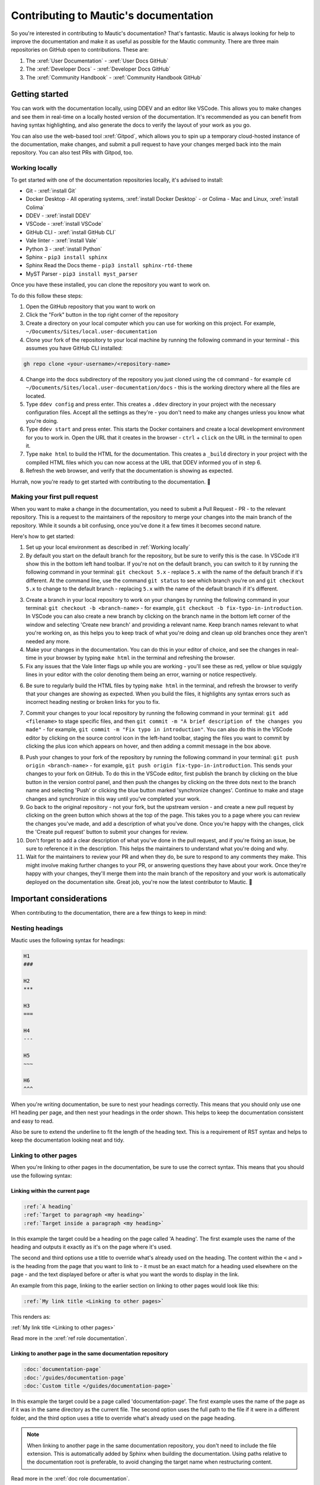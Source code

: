 Contributing to Mautic's documentation
######################################

So you're interested in contributing to Mautic's documentation? That's fantastic. Mautic is always looking for help to improve the documentation and make it as useful as possible for the Mautic community. There are three main repositories on GitHub open to contributions. These are:

1. The :xref:`User Documentation` - :xref:`User Docs GitHub` 
2. The :xref:`Developer Docs` - :xref:`Developer Docs GitHub`
3. The :xref:`Community Handbook` - :xref:`Community Handbook GitHub`

Getting started
***************

You can work with the documentation locally, using DDEV and an editor like VSCode. This allows you to make changes and see them in real-time on a locally hosted version of the documentation. It's recommended as you can benefit from having syntax highlighting, and also generate the docs to verify the layout of your work as you go.

You can also use the web-based tool :xref:`Gitpod`, which allows you to spin up a temporary cloud-hosted instance of the documentation, make changes, and submit a pull request to have your changes merged back into the main repository. You can also test PRs with Gitpod, too.

Working locally
===============

To get started with one of the documentation repositories locally, it's advised to install:

- Git - :xref:`install Git`
- Docker Desktop - All operating systems, :xref:`install Docker Desktop` - or Colima - Mac and Linux, :xref:`install Colima`
- DDEV - :xref:`install DDEV`
- VSCode - :xref:`install VSCode`
- GitHub CLI - :xref:`install GitHub CLI`
- Vale linter - :xref:`install Vale`
- Python 3 - :xref:`install Python`
- Sphinx - ``pip3 install sphinx``
- Sphinx Read the Docs theme - ``pip3 install sphinx-rtd-theme``
- MyST Parser - ``pip3 install myst_parser``

Once you have these installed, you can clone the repository you want to work on.

To do this follow these steps:

1. Open the GitHub repository that you want to work on
2. Click the "Fork" button in the top right corner of the repository
3. Create a directory on your local computer which you can use for working on this project. For example, ``~/Documents/Sites/local.user-documentation``
4. Clone your fork of the repository to your local machine by running the following command in your terminal - this assumes you have GitHub CLI installed:

.. code-block:: bash

    gh repo clone <your-username>/<repository-name>

4. Change into the docs subdirectory of the repository you just cloned using the ``cd`` command - for example ``cd ~/Documents/Sites/local.user-documentation/docs`` - this is the working directory where all the files are located.
5. Type ``ddev config`` and press enter. This creates a ``.ddev`` directory in your project with the necessary configuration files. Accept all the settings as they're - you don't need to make any changes unless you know what you're doing.
6. Type ``ddev start`` and press enter. This starts the Docker containers and create a local development environment for you to work in. Open the URL that it creates in the browser - ``ctrl`` + ``click`` on the URL in the terminal to open it.
7. Type ``make html`` to build the HTML for the documentation. This creates a ``_build`` directory in your project with the compiled HTML files which you can now access at the URL that DDEV informed you of in step 6.
8. Refresh the web browser, and verify that the documentation is showing as expected.

Hurrah, now you're ready to get started with contributing to the documentation. 🥳

Making your first pull request
==============================

When you want to make a change in the documentation, you need to submit a Pull Request - PR - to the relevant repository. This is a request to the maintainers of the repository to merge your changes into the main branch of the repository. While it sounds a bit confusing, once you've done it a few times it becomes second nature.

Here's how to get started:

1. Set up your local environment as described in :ref:`Working locally`

2. By default you start on the default branch for the repository, but be sure to verify this is the case. In VSCode it'll show this in the bottom left hand toolbar. If you're not on the default branch, you can switch to it by running the following command in your terminal: ``git checkout 5.x`` - replace ``5.x`` with the name of the default branch if it's different. At the command line, use the command ``git status`` to see which branch you're on and ``git checkout 5.x`` to change to the default branch - replacing ``5.x`` with the name of the default branch if it's different.

.. image:: images/change_branch.png
    :alt: VSCode screenshot showing how to change branches
    :width: 600px
    :align: center

3. Create a branch in your local repository to work on your changes by running the following command in your terminal: ``git checkout -b <branch-name>`` - for example, ``git checkout -b fix-typo-in-introduction``. In VSCode you can also create a new branch by clicking on the branch name in the bottom left corner of the window and selecting 'Create new branch' and providing a relevant name. Keep branch names relevant to what you're working on, as this helps you to keep track of what you're doing and clean up old branches once they aren't needed any more.

4. Make your changes in the documentation. You can do this in your editor of choice, and see the changes in real-time in your browser by typing ``make html`` in the terminal and refreshing the browser.

5. Fix any issues that the Vale linter flags up while you are working - you'll see these as red, yellow or blue squiggly lines in your editor with the color denoting them being an error, warning or notice respectively.
   
.. image:: images/vale_syntax_highlighter.png
    :alt: VSCode screenshot showing Vale linter errors
    :width: 600px
    :align: center

6. Be sure to regularly build the HTML files by typing ``make html`` in the terminal, and refresh the browser to verify that your changes are showing as expected. When you build the files, it highlights any syntax errors such as incorrect heading nesting or broken links for you to fix.

.. image:: images/rst_heading_too_short.png
    :alt: VSCode screenshot showing an error with an underline being too short
    :width: 600px
    :align: center

7. Commit your changes to your local repository by running the following command in your terminal: ``git add <filename>`` to stage specific files, and then ``git commit -m "A brief description of the changes you made"`` - for example, ``git commit -m "Fix typo in introduction"``. You can also do this in the VSCode editor by clicking on the source control icon in the left-hand toolbar, staging the files you want to commit by clicking the plus icon which appears on hover, and then adding a commit message in the box above.

.. image:: images/staging_changes.png
    :alt: VSCode screenshot showing how to stage and commit changes
    :width: 600px
    :align: center

8. Push your changes to your fork of the repository by running the following command in your terminal: ``git push origin <branch-name>`` - for example, ``git push origin fix-typo-in-introduction``. This sends your changes to your fork on GitHub. To do this in the VSCode editor, first publish the branch by clicking on the blue button in the version control panel, and then push the changes by clicking on the three dots next to the branch name and selecting 'Push' or clicking the blue button marked 'synchronize changes'.  Continue to make and stage changes and synchronize in this way until you've completed your work.

9. Go back to the original repository - not your fork, but the upstream version - and create a new pull request by clicking on the green button which shows at the top of the page. This takes you to a page where you can review the changes you've made, and add a description of what you've done. Once you're happy with the changes, click the 'Create pull request' button to submit your changes for review.

10. Don't forget to add a clear description of what you've done in the pull request, and if you're fixing an issue, be sure to reference it in the description. This helps the maintainers to understand what you're doing and why.

11. Wait for the maintainers to review your PR and when they do, be sure to respond to any comments they make. This might involve making further changes to your PR, or answering questions they have about your work. Once they're happy with your changes, they'll merge them into the main branch of the repository and your work is automatically deployed on the documentation site. Great job, you're now the latest contributor to Mautic. 🥳


Important considerations
************************

When contributing to the documentation, there are a few things to keep in mind:

Nesting headings
================

Mautic uses the following syntax for headings:

.. code-block:: rst

    H1
    ###

    H2
    ***

    H3
    ===

    H4
    ---

    H5
    ~~~

    H6
    ^^^

When you're writing documentation, be sure to nest your headings correctly. This means that you should only use one H1 heading per page, and then nest your headings in the order shown. This helps to keep the documentation consistent and easy to read.

Also be sure to extend the underline to fit the length of the heading text. This is a requirement of RST syntax and helps to keep the documentation looking neat and tidy.

Linking to other pages
======================

When you're linking to other pages in the documentation, be sure to use the correct syntax. This means that you should use the following syntax:

Linking within the current page
-------------------------------

.. code-block:: rst

    :ref:`A heading`
    :ref:`Target to paragraph <my heading>`
    :ref:`Target inside a paragraph <my heading>`

In this example the target could be a heading on the page called 'A heading'. The first example uses the name of the heading and outputs it exactly as it's on the page where it's used.

The second and third options use a title to override what's already used on the heading. The content within the ``<`` and ``>`` is the heading from the page that you want to link to - it must be an exact match for a heading used elsewhere on the page - and the text displayed before or after is what you want the words to display in the link.

An example from this page, linking to the earlier section on linking to other pages would look like this:

.. code-block:: rst

    :ref:`My link title <Linking to other pages>`

This renders as:

:ref:`My link title <Linking to other pages>`


Read more in the :xref:`ref role documentation`.

Linking to another page in the same documentation repository
------------------------------------------------------------

.. code-block:: rst
    
    :doc:`documentation-page`
    :doc:`/guides/documentation-page`
    :doc:`Custom title </guides/documentation-page>`

In this example the target could be a page called 'documentation-page'. The first example uses the name of the page as if it was in the same directory as the current file. The second option uses the full path to the file if it were in a different folder, and the third option uses a title to override what's already used on the page heading.

.. note::
    
        When linking to another page in the same documentation repository, you don't need to include the file extension. This is automatically added by Sphinx when building the documentation. Using paths relative to the documentation root is preferable, to avoid changing the target name when restructuring content.


Read more in the :xref:`doc role documentation`.

External links
--------------

Mautic makes use of link files, located in /links, which means that there's a single place to update links if they change. This is especially useful for links to external sites, such as the Mautic GitHub repository. It also allows us to check that the links are still valid with each new contribution.

There's a quick way to create those link files using the ``make link`` command. This creates a new file in the /links directory with the name of the link, and the URL as the content. This is then used in the documentation like this:

.. code-block:: rst

    :xref:`Mautic GitHub`

Use the command ``make link`` in the terminal to create a link file then copy the resulting ``xref`` macro. Read more in the :xref:`xref role documentation`.